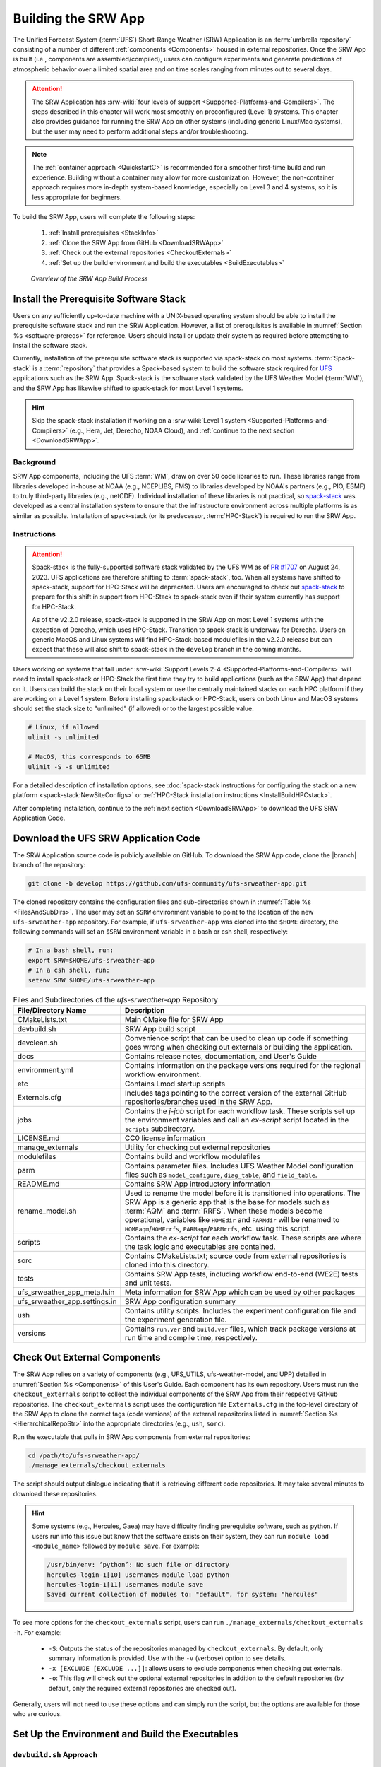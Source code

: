 .. _BuildSRW:

==========================
Building the SRW App
========================== 

The Unified Forecast System (:term:`UFS`) Short-Range Weather (SRW) Application is an :term:`umbrella repository` consisting of a number of different :ref:`components <Components>` housed in external repositories. Once the SRW App is built (i.e., components are assembled/compiled), users can configure experiments and generate predictions of atmospheric behavior over a limited spatial area and on time scales ranging from minutes out to several days. 

.. attention::

   The SRW Application has :srw-wiki:`four levels of support <Supported-Platforms-and-Compilers>`. The steps described in this chapter will work most smoothly on preconfigured (Level 1) systems. This chapter also provides guidance for running the SRW App on other systems (including generic Linux/Mac systems), but the user may need to perform additional steps and/or troubleshooting. 

.. note::
   The :ref:`container approach <QuickstartC>` is recommended for a smoother first-time build and run experience. Building without a container may allow for more customization. However, the non-container approach requires more in-depth system-based knowledge, especially on Level 3 and 4 systems, so it is less appropriate for beginners. 

To build the SRW App, users will complete the following steps:

   #. :ref:`Install prerequisites <StackInfo>`
   #. :ref:`Clone the SRW App from GitHub <DownloadSRWApp>`
   #. :ref:`Check out the external repositories <CheckoutExternals>`
   #. :ref:`Set up the build environment and build the executables <BuildExecutables>`

.. _AppBuildProc:

.. figure:: https://github.com/ufs-community/ufs-srweather-app/wiki/WorkflowImages/SRW_build_process.png
   :alt: Flowchart describing the SRW App build process. 

   *Overview of the SRW App Build Process*


.. _StackInfo:

Install the Prerequisite Software Stack
==========================================

Users on any sufficiently up-to-date machine with a UNIX-based operating system should be able to install the prerequisite software stack and run the SRW Application. However, a list of prerequisites is available in :numref:`Section %s <software-prereqs>` for reference. Users should install or update their system as required before attempting to install the software stack. 

Currently, installation of the prerequisite software stack is supported via spack-stack on most systems. :term:`Spack-stack` is a :term:`repository` that provides a Spack-based system to build the software stack required for `UFS <https://ufscommunity.org/>`__ applications such as the SRW App. Spack-stack is the software stack validated by the UFS Weather Model (:term:`WM`), and the SRW App has likewise shifted to spack-stack for most Level 1 systems.

.. hint::
   Skip the spack-stack installation if working on a :srw-wiki:`Level 1 system <Supported-Platforms-and-Compilers>` (e.g., Hera, Jet, Derecho, NOAA Cloud), and :ref:`continue to the next section <DownloadSRWApp>`.

Background
----------------

SRW App components, including the UFS :term:`WM`, draw on over 50 code libraries to run. These libraries range from libraries developed in-house at NOAA (e.g., NCEPLIBS, FMS) to libraries developed by NOAA's partners (e.g., PIO, ESMF) to truly third-party libraries (e.g., netCDF). Individual installation of these libraries is not practical, so `spack-stack <https://github.com/JCSDA/spack-stack>`__ was developed as a central installation system to ensure that the infrastructure environment across multiple platforms is as similar as possible. Installation of spack-stack (or its predecessor, :term:`HPC-Stack`) is required to run the SRW App.

Instructions
-------------------------

.. attention::

   Spack-stack is the fully-supported software stack validated by the UFS WM as of `PR #1707 <https://github.com/ufs-community/ufs-weather-model/pull/1707>`__ on August 24, 2023. UFS applications are therefore shifting to :term:`spack-stack`, too. When all systems have shifted to spack-stack, support for HPC-Stack will be deprecated. Users are encouraged to check out `spack-stack <https://github.com/JCSDA/spack-stack>`__ to prepare for this shift in support from HPC-Stack to spack-stack even if their system currently has support for HPC-Stack. 

   As of the v2.2.0 release, spack-stack is supported in the SRW App on most Level 1 systems with the exception of Derecho, which uses HPC-Stack. Transition to spack-stack is underway for Derecho. Users on generic MacOS and Linux systems will find HPC-Stack-based modulefiles in the v2.2.0 release but can expect that these will also shift to spack-stack in the ``develop`` branch in the coming months. 

Users working on systems that fall under :srw-wiki:`Support Levels 2-4 <Supported-Platforms-and-Compilers>` will need to install spack-stack or HPC-Stack the first time they try to build applications (such as the SRW App) that depend on it. Users can build the stack on their local system or use the centrally maintained stacks on each HPC platform if they are working on a Level 1 system. Before installing spack-stack or HPC-Stack, users on both Linux and MacOS systems should set the stack size to "unlimited" (if allowed) or to the largest possible value:

.. code-block:: console

   # Linux, if allowed
   ulimit -s unlimited

   # MacOS, this corresponds to 65MB
   ulimit -S -s unlimited

For a detailed description of installation options, see :doc:`spack-stack instructions for configuring the stack on a new platform <spack-stack:NewSiteConfigs>` or :ref:`HPC-Stack installation instructions <InstallBuildHPCstack>`.

After completing installation, continue to the :ref:`next section <DownloadSRWApp>` to download the UFS SRW Application Code. 

.. _DownloadSRWApp:

Download the UFS SRW Application Code
======================================
The SRW Application source code is publicly available on GitHub. To download the SRW App code, clone the |branch| branch of the repository:

.. code-block:: console

   git clone -b develop https://github.com/ufs-community/ufs-srweather-app.git

The cloned repository contains the configuration files and sub-directories shown in
:numref:`Table %s <FilesAndSubDirs>`. The user may set an ``$SRW`` environment variable to point to the location of the new ``ufs-srweather-app`` repository. For example, if ``ufs-srweather-app`` was cloned into the ``$HOME`` directory, the following commands will set an ``$SRW`` environment variable in a bash or csh shell, respectively:

.. code-block:: console

    # In a bash shell, run:
    export SRW=$HOME/ufs-srweather-app
    # In a csh shell, run: 
    setenv SRW $HOME/ufs-srweather-app

.. _FilesAndSubDirs:

.. list-table:: Files and Subdirectories of the *ufs-srweather-app* Repository
   :widths: 20 50
   :header-rows: 1

   * - File/Directory Name
     - Description
   * - CMakeLists.txt
     - Main CMake file for SRW App
   * - devbuild.sh
     - SRW App build script
   * - devclean.sh
     - Convenience script that can be used to clean up code if something goes wrong when checking out externals or building the application.
   * - docs
     - Contains release notes, documentation, and User's Guide
   * - environment.yml
     - Contains information on the package versions required for the regional workflow environment.
   * - etc
     - Contains Lmod startup scripts
   * - Externals.cfg
     - Includes tags pointing to the correct version of the external GitHub repositories/branches used in the SRW App.
   * - jobs
     - Contains the *j-job* script for each workflow task. These scripts set up the environment variables and call an *ex-script* script located in the ``scripts`` subdirectory.
   * - LICENSE.md
     - CC0 license information
   * - manage_externals
     - Utility for checking out external repositories
   * - modulefiles
     - Contains build and workflow modulefiles
   * - parm
     - Contains parameter files. Includes UFS Weather Model configuration files such as ``model_configure``, ``diag_table``, and ``field_table``.
   * - README.md
     - Contains SRW App introductory information
   * - rename_model.sh
     - Used to rename the model before it is transitioned into operations. The SRW App is a generic app that is the base for models such as :term:`AQM` and :term:`RRFS`. When these models become operational, variables like ``HOMEdir`` and ``PARMdir`` will be renamed to ``HOMEaqm``/``HOMErrfs``, ``PARMaqm``/``PARMrrfs``, etc. using this script.
   * - scripts
     - Contains the *ex-script* for each workflow task. These scripts are where the task logic and executables are contained.
   * - sorc
     - Contains CMakeLists.txt; source code from external repositories is cloned into this directory.
   * - tests
     - Contains SRW App tests, including workflow end-to-end (WE2E) tests and unit tests.
   * - ufs_srweather_app_meta.h.in
     - Meta information for SRW App which can be used by other packages
   * - ufs_srweather_app.settings.in
     - SRW App configuration summary
   * - ush
     - Contains utility scripts. Includes the experiment configuration file and the experiment generation file.
   * - versions
     - Contains ``run.ver`` and ``build.ver`` files, which track package versions at run time and compile time, respectively.

.. _CheckoutExternals:

Check Out External Components
================================

The SRW App relies on a variety of components (e.g., UFS_UTILS, ufs-weather-model, and UPP) detailed in :numref:`Section %s <Components>` of this User's Guide. Each component has its own repository. Users must run the ``checkout_externals`` script to collect the individual components of the SRW App from their respective GitHub repositories. The ``checkout_externals`` script uses the configuration file ``Externals.cfg`` in the top-level directory of the SRW App to clone the correct tags (code versions) of the external repositories listed in :numref:`Section %s <HierarchicalRepoStr>` into the appropriate directories (e.g., ``ush``, ``sorc``).

Run the executable that pulls in SRW App components from external repositories:

.. code-block:: console

   cd /path/to/ufs-srweather-app/
   ./manage_externals/checkout_externals

The script should output dialogue indicating that it is retrieving different code repositories. It may take several minutes to download these repositories.

.. hint:: 

   Some systems (e.g., Hercules, Gaea) may have difficulty finding prerequisite software, such as python. If users run into this issue but know that the software exists on their system, they can run ``module load <module_name>`` followed by ``module save``. For example: 

   .. code-block:: console
      
      /usr/bin/env: ‘python’: No such file or directory
      hercules-login-1[10] username$ module load python
      hercules-login-1[11] username$ module save
      Saved current collection of modules to: "default", for system: "hercules"

To see more options for the ``checkout_externals`` script, users can run ``./manage_externals/checkout_externals -h``. For example:

   * ``-S``: Outputs the status of the repositories managed by ``checkout_externals``. By default, only summary information is provided. Use with the ``-v`` (verbose) option to see details.
   * ``-x [EXCLUDE [EXCLUDE ...]]``: allows users to exclude components when checking out externals. 
   * ``-o``: This flag will check out the optional external repositories in addition to the default repositories (by default, only the required external repositories are checked out).

Generally, users will not need to use these options and can simply run the script, but the options are available for those who are curious. 

.. _BuildExecutables:

Set Up the Environment and Build the Executables
===================================================

.. _DevBuild:

``devbuild.sh`` Approach
-----------------------------

On Level 1 systems for which a modulefile is provided under the ``modulefiles`` directory, users can build the SRW App binaries with the following command:

.. code-block:: console

   ./devbuild.sh --platform=<machine_name>

where ``<machine_name>`` is replaced with the name of the platform the user is working on. See :numref:`Section %s <user>` for all valid ``MACHINE`` options.

Directly following the release of SRW v2.2.0, the App will install miniconda and SRW environments as part
of the build process. The location defaults to inside the SRW clone in ``ufs-srweather-app/conda``,
however users can set any path on their system using the ``--conda-dir`` flag. If conda is already
installed in that location, conda installation will be skipped. The following example uses a
pre-installed conda installation at ``/path/to/conda``

.. code-block:: console

   ./devbuild.sh --platform=<machine_name> --conda-dir /path/to/conda

Running ``./devbuild.sh`` without any arguments will show the usage statement for all available
flags and targets for this script.

.. note::
   Although build modulefiles exist for generic Linux and MacOS machines, users will need to alter these according to the instructions in Sections :numref:`%s <CMakeApproach>` & :numref:`%s <MacLinuxDetails>`. Users on these systems may have more success building the SRW App with the :ref:`CMake Approach <CMakeApproach>` instead. 

If compiler auto-detection fails for some reason, specify it using the ``--compiler`` argument. For example:

.. code-block:: console

   ./devbuild.sh --platform=hera --compiler=intel

where valid values are ``intel`` or ``gnu``.

The last few lines of the console output should include ``[100%] Built target ufs-weather-model``, indicating that the UFS Weather Model executable has been built successfully. 

After running ``devbuild.sh``, the executables listed in :numref:`Table %s <ExecDescription>` should appear in the ``ufs-srweather-app/exec`` directory. If the application built properly, users may configure and run an experiment. Users have a few options: 

#. Proceed to :numref:`Section %s: Quick Start Guide <NCQuickstart>` for a quick overview of the workflow steps. 
#. Try the :ref:`SRW App Tutorials <Tutorial>` (good for new users!). 
#. For detailed information on running the SRW App, including optional tasks like plotting and verification, users can refer to :numref:`Section %s: Running the SRW App <RunSRW>`.

If the ``devbuild.sh`` build method did *not* work, or if users are not on a supported machine, they will have to manually set up the environment and build the SRW App binaries with CMake as described in :numref:`Section %s <CMakeApproach>`.

.. _ExecDescription:

.. table:: Names and descriptions of the executables produced by the build step and used by the SRW App

   +------------------------+---------------------------------------------------------------------------------+
   | **Executable Name**    | **Description**                                                                 |
   +========================+=================================================================================+
   | chgres_cube            | Reads in raw external model (global or regional) and surface climatology data   |
   |                        | to create initial and lateral boundary conditions                               |
   +------------------------+---------------------------------------------------------------------------------+
   | cpld_gridgen           | Creates the *fix* and :term:`IC <ICs>` files required for the coupled model.    |
   +------------------------+---------------------------------------------------------------------------------+
   | emcsfc_ice_blend       | Blends National Ice Center sea ice cover and EMC sea ice concentration data to  |
   |                        | create a global sea ice analysis used to update the GFS once per day            |
   +------------------------+---------------------------------------------------------------------------------+
   | emcsfc_snow2mdl        | Blends National Ice Center snow cover and Air Force snow depth data to create a |
   |                        | global depth analysis used to update the GFS snow field once per day            | 
   +------------------------+---------------------------------------------------------------------------------+
   | filter_topo            | Filters topography based on resolution                                          |
   +------------------------+---------------------------------------------------------------------------------+
   | fregrid                | Remaps data from the input mosaic grid to the output mosaic grid                |
   +------------------------+---------------------------------------------------------------------------------+
   | fvcom_to_FV3           | Determines lake surface conditions for the Great Lakes                          |
   +------------------------+---------------------------------------------------------------------------------+
   | global_cycle           | Updates the GFS surface conditions using external snow and sea ice analyses     |
   +------------------------+---------------------------------------------------------------------------------+
   | global_equiv_resol     | Calculates a global, uniform, cubed-sphere equivalent resolution for the        |
   |                        | regional Extended Schmidt Gnomonic (ESG) grid                                   |
   +------------------------+---------------------------------------------------------------------------------+
   | inland                 | Creates an inland land mask by determining inland (i.e., non-coastal) points    |
   |                        | and assigning a value of 1. Default value is 0.                                 |
   +------------------------+---------------------------------------------------------------------------------+
   | lakefrac               | Calculates the ratio of the lake area to the grid cell area at each atmospheric |
   |                        | grid point.                                                                     |
   +------------------------+---------------------------------------------------------------------------------+
   | make_hgrid             | Computes geo-referencing parameters (e.g., latitude, longitude, grid cell area) |
   |                        | for global uniform grids                                                        |
   +------------------------+---------------------------------------------------------------------------------+
   | make_solo_mosaic       | Creates mosaic files with halos                                                 |
   +------------------------+---------------------------------------------------------------------------------+
   | orog                   | Generates orography, land mask, and gravity wave drag files from fixed files    |
   +------------------------+---------------------------------------------------------------------------------+
   | orog_gsl               | Creates orographic statistics fields required for the orographic drag suite     |
   |                        | developed by NOAA's Global Systems Laboratory (GSL)                             |
   +------------------------+---------------------------------------------------------------------------------+
   | regional_esg_grid      | Generates an ESG regional grid based on a user-defined namelist                 |
   +------------------------+---------------------------------------------------------------------------------+
   | sfc_climo_gen          | Creates surface climatology fields from fixed files for use in ``chgres_cube``  |
   +------------------------+---------------------------------------------------------------------------------+
   | shave                  | Shaves the excess halo rows down to what is required for the lateral boundary   |
   |                        | conditions (LBCs) in the orography and grid files                               |
   +------------------------+---------------------------------------------------------------------------------+
   | ufs_model              | UFS Weather Model executable                                                    |
   +------------------------+---------------------------------------------------------------------------------+
   | upp.x                  | Post processor for the model output                                             |
   +------------------------+---------------------------------------------------------------------------------+
   | vcoord_gen             | Generates hybrid coordinate interface profiles                                  |
   +------------------------+---------------------------------------------------------------------------------+
   | weight_gen             | Creates ESMF SCRIP files for gaussian grids. These NetCDF-formatted files       |
   |                        | are used to create ESMF interpolation weight files.                             |
   +------------------------+---------------------------------------------------------------------------------+
   

.. _CMakeApproach:

CMake Approach
-----------------

Set Up the Build Environment
^^^^^^^^^^^^^^^^^^^^^^^^^^^^^^^^^^^

.. attention::
   * If users successfully built the executables listed in :numref:`Table %s <ExecDescription>`, they can skip to step :numref:`Section %s: Running the SRW App <RunSRW>`.
   * Users who want to build the SRW App on MacOS or generic Linux systems should skip to :numref:`Section %s <MacLinuxDetails>` and follow the approach there. 

If the ``devbuild.sh`` approach failed, users need to set up their environment to run a workflow on their specific platform. First, users should make sure ``Lmod`` is the app used for loading modulefiles. This is the case on most Level 1 systems; however, on systems such as Gaea/Odin, the default modulefile loader is from Cray and must be switched to Lmod. For example, on Gaea, users can run one of the following two commands depending on whether they have a bash or csh shell, respectively:

.. code-block:: console

   source /path/to/ufs-srweather-app/etc/lmod-setup.sh gaea
   source /path/to/ufs-srweather-app/etc/lmod-setup.csh gaea

.. note::

   If users execute one of the above commands on systems that don't need it, it will not cause any problems (it will simply do a ``module purge``). 

From here, ``Lmod`` is ready to load the modulefiles needed by the SRW App. These modulefiles are located in the ``modulefiles`` directory. To load the necessary modulefile for a specific ``<platform>`` using a given ``<compiler>``, run:

.. code-block:: console

   module use /path/to/ufs-srweather-app/modulefiles
   module load build_<platform>_<compiler>

where ``/path/to/ufs-srweather-app/modulefiles/`` is the full path to the ``modulefiles`` directory.

This will work on Level 1 systems, where a modulefile is available in the ``modulefiles`` directory. Users on Level 2-4 systems (including generic Linux/MacOS systems) will need to modify an appropriate ``build_<platform>_<compiler>`` modulefile. One of the current ``build_<platform>_<compiler>`` modulefiles can be copied and used as a template. However, users will need to adjust certain environment variables in their modulefile, such as the path to HPC-Stack, so that the SRW App can find and load the appropriate modules. 

.. note::

   These instructions assume that Lmod (an SRW App prerequisite) is installed. To check whether Lmod is installed, run ``echo $LMOD_PKG``, and see if it outputs a path to the Lmod package. On systems without Lmod, users can modify or set the required environment variables with the ``export`` or ``setenv`` commands, depending on whether they are using a bash or csh/tcsh shell, respectively: 

   .. code-block::

      export <VARIABLE_NAME>=<PATH_TO_MODULE>
      setenv <VARIABLE_NAME> <PATH_TO_MODULE>

   However, building the SRW App without Lmod is not supported at this time. It should be possible to do so, but it has not been tested. Users are encouraged to install Lmod on their system. 

.. _BuildCMake:

Build the Executables Using CMake
^^^^^^^^^^^^^^^^^^^^^^^^^^^^^^^^^^^^

After setting up the build environment in the preceding section (by loading the ``build_<platform>_<compiler>`` modulefile), users need to build the executables required to run the SRW App. In the ``ufs-srweather-app`` directory, create a subdirectory to hold the build's executables: 

.. code-block:: console

   mkdir build
   cd build

From the build directory, run the following commands to build the pre-processing utilities, forecast model, and post-processor:

.. code-block:: console

   cmake .. -DCMAKE_INSTALL_PREFIX=.. -DCMAKE_INSTALL_BINDIR=exec ..
   make -j 4  >& build.out &

``-DCMAKE_INSTALL_PREFIX`` specifies the location where the ``exec``, ``include``, ``lib``, and ``share`` directories will be created. These directories will contain various components of the SRW App. Its recommended value ``..`` denotes one directory up from the ``build`` directory. In the next line, the ``make`` argument ``-j 4`` indicates that the build will run in parallel with four threads. Although users can specify a larger or smaller number of threads (e.g., ``-j 8``, ``-j 2``), it is highly recommended to use at least four parallel threads to prevent overly long installation times.

The build will take a few minutes to complete. When it starts, a random number is printed to the console, and when it is done, a ``[1]+  Done`` message is printed to the console. ``[1]+  Exit`` indicates an error. Output from the build will be in the ``ufs-srweather-app/build/build.out`` file. When the build completes, users should see the forecast model executable ``ufs_model`` and several pre- and post-processing executables in the ``ufs-srweather-app/exec`` directory. These executables are described in :numref:`Table %s <ExecDescription>`. 

.. hint::

   If you see the ``build.out`` file, but there is no ``ufs-srweather-app/exec`` directory, wait a few more minutes for the build to complete.

.. _MacLinuxDetails:

Additional Details for Building on MacOS or Generic Linux
------------------------------------------------------------

.. note::
    Users who are **not** building the SRW App on MacOS or generic Linux platforms may skip to :numref:`Section %s <BuildExecutables>` to finish building the SRW App or continue to :numref:`Section %s <RunSRW>` to configure and run an experiment if they have already built the App. 

The SRW App can be built on MacOS and generic Linux machines after the prerequisite software has been installed on these systems (via :term:`HPC-Stack` or :term:`spack-stack`). The installation for MacOS is architecture-independent and has been tested using both x86_64 and M1 chips (running natively). The following configurations for MacOS have been tested:

   #. MacBookPro 2019, 2.4 GHz 8-core Intel Core i9 (x86_64), OS Monterey 12.6.1, 32 GB RAM; GNU compiler suite v.12.3.0 (gcc, gfortran, g++); openmpi/4.1.5
   #. MacBookAir 2020, M1 chip (arm64, running natively), 4+4 cores, OS Ventura 13.0.1, 16 GB RAM; GNU compiler suite v.12.3.0 (gcc, gfortran, g++); openmpi/4.1.5

Several Linux builds have been tested on systems with x86_64 architectures.

The ``$SRW/modulefiles/build_<platform>_gnu.lua`` modulefile (where ``<platform>`` is ``macos`` or ``linux``) is written as a Lmod module in the Lua language. It can be loaded once the Lmod module environment has been initialized (which should have happened even prior to :ref:`installing HPC-Stack <StackInfo>`). The ``build_<platform>_gnu`` modulefile lists the location of the HPC-Stack modules, loads the meta-modules and modules, sets serial and parallel compilers, additional flags, and any environment variables needed for building the SRW App. The modulefile must be modified to include the absolute path to the user's HPC-Stack installation:

.. code-block:: console

   - This path should point to your HPCstack installation directory
   local HPCstack="/Users/username/hpc-stack/install"
   
Linux users need to configure the ``ufs-srweather-app/etc/lmod-setup.sh`` file for the ``linux`` case and set the ``BASH_ENV`` variable to point to the Lmod initialization script. There is no need to modify this script for the ``macos`` case presuming that Lmod followed a standard installation procedure using the Homebrew package manager for MacOS.

Next, users must source the Lmod setup file, just as they would on other systems, and load the modulefiles needed for building and running the SRW App:

.. code-block:: console
   
   source /path/to/ufs-srweather-app/etc/lmod-setup.sh <platform>
   module use /path/to/ufs-srweather-app/modulefiles
   module load build_<platform>_gnu
   export LDFLAGS+=" -L${MPI_ROOT}/lib "

In a csh/tcsh shell, users would run ``source etc/lmod-setup.csh <platform>`` in place of the first line in the code block above. The last line is primarily needed for the MacOS platforms.

Proceed to building the executables using the process outlined in :numref:`Step %s <BuildCMake>`.

Run an Experiment
=====================

To configure and run an experiment, users have a few options: 

#. Proceed to :numref:`Section %s: Quick Start Guide <NCQuickstart>` for a quick overview of the workflow steps. 
#. Try the :ref:`SRW App Tutorials <Tutorial>` (good for new users!). 
#. For detailed information on running the SRW App, including optional tasks like plotting and verification, users can refer to :numref:`Section %s: Running the SRW App <RunSRW>`.
